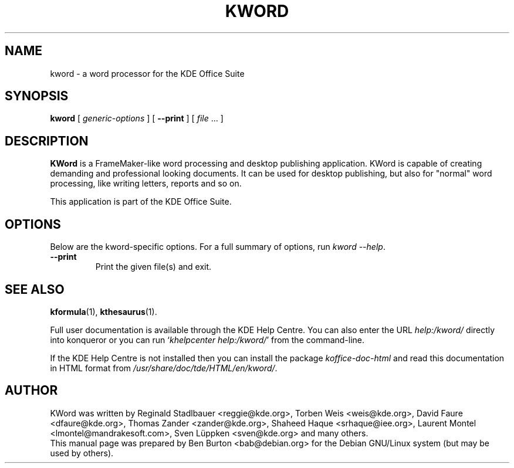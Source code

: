 .\"                                      Hey, EMACS: -*- nroff -*-
.\" First parameter, NAME, should be all caps
.\" Second parameter, SECTION, should be 1-8, maybe w/ subsection
.\" other parameters are allowed: see man(7), man(1)
.TH KWORD 1 "May 9, 2003"
.\" Please adjust this date whenever revising the manpage.
.\"
.\" Some roff macros, for reference:
.\" .nh        disable hyphenation
.\" .hy        enable hyphenation
.\" .ad l      left justify
.\" .ad b      justify to both left and right margins
.\" .nf        disable filling
.\" .fi        enable filling
.\" .br        insert line break
.\" .sp <n>    insert n+1 empty lines
.\" for manpage-specific macros, see man(7)
.SH NAME
kword \- a word processor for the KDE Office Suite
.SH SYNOPSIS
.B kword
[ \fIgeneric-options\fP ]
[ \fB\-\-print\fP ]
[ \fIfile\fP ... ]
.SH DESCRIPTION
\fBKWord\fP is a FrameMaker-like word processing and desktop publishing
application.  KWord is capable of creating demanding and professional
looking documents.  It can be used for desktop publishing, but also for
"normal" word processing, like writing letters, reports and so on.
.PP
This application is part of the KDE Office Suite.
.SH OPTIONS
Below are the kword-specific options.
For a full summary of options, run \fIkword \-\-help\fP.
.TP
\fB\-\-print\fP
Print the given file(s) and exit.
.SH SEE ALSO
.BR kformula (1),
.BR kthesaurus (1).
.PP
Full user documentation is available through the KDE Help Centre.
You can also enter the URL
\fIhelp:/kword/\fP
directly into konqueror or you can run
`\fIkhelpcenter help:/kword/\fP'
from the command-line.
.PP
If the KDE Help Centre is not installed then you can install the package
\fIkoffice-doc-html\fP and read this documentation in HTML format from
\fI/usr/share/doc/tde/HTML/en/kword/\fP.
.SH AUTHOR
KWord was written by Reginald Stadlbauer <reggie@kde.org>, Torben Weis
<weis@kde.org>, David Faure <dfaure@kde.org>, Thomas Zander
<zander@kde.org>, Shaheed Haque <srhaque@iee.org>,
Laurent Montel <lmontel@mandrakesoft.com>, Sven Lüppken <sven@kde.org>
and many others.
.br
This manual page was prepared by Ben Burton <bab@debian.org>
for the Debian GNU/Linux system (but may be used by others).
